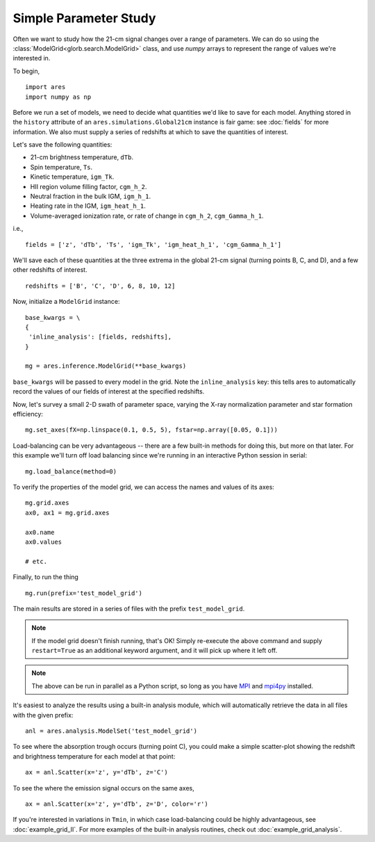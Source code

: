 Simple Parameter Study
======================
Often we want to study how the 21-cm signal changes over a range of parameters. 
We can do so using the :class:`ModelGrid<glorb.search.ModelGrid>` class, 
and use *numpy* arrays to represent the range of values we're interested in.

To begin,

:: 

    import ares
    import numpy as np
    
Before we run a set of models, we need to decide what quantities we'd like
to save for each model. Anything stored in the ``history`` attribute of an
``ares.simulations.Global21cm`` instance is fair game: see :doc:`fields` for
more information. We also must supply a series of redshifts
at which to save the quantities of interest.

Let's save the following quantities:

* 21-cm brightness temperature, ``dTb``.
* Spin temperature, ``Ts``.
* Kinetic temperature, ``igm_Tk``.
* HII region volume filling factor, ``cgm_h_2``.
* Neutral fraction in the bulk IGM, ``igm_h_1``.
* Heating rate in the IGM, ``igm_heat_h_1``.
* Volume-averaged ionization rate, or rate of change in ``cgm_h_2``, ``cgm_Gamma_h_1``.

i.e., ::

    fields = ['z', 'dTb', 'Ts', 'igm_Tk', 'igm_heat_h_1', 'cgm_Gamma_h_1']

We'll save each of these quantities at the three extrema in the global 21-cm
signal (turning points B, C, and D), and a few other redshifts of interest.
    
::
    
    redshifts = ['B', 'C', 'D', 6, 8, 10, 12]
        
Now, initialize a ``ModelGrid`` instance: 

::

    base_kwargs = \
    {
     'inline_analysis': [fields, redshifts], 
    }

    mg = ares.inference.ModelGrid(**base_kwargs)
    
``base_kwargs`` will be passed to every model in the grid. Note the ``inline_analysis``
key: this tells ares to automatically record the values of our fields of interest
at the specified redshifts.    
    
Now, let's survey a small 2-D swath of parameter space, varying the X-ray 
normalization parameter and star formation efficiency:

::
    
    mg.set_axes(fX=np.linspace(0.1, 0.5, 5), fstar=np.array([0.05, 0.1]))
    
Load-balancing can be very advantageous -- there are a few built-in methods for doing this, 
but more on that later. For this example we'll turn off load balancing since 
we're running in an interactive Python session in serial:
    
::

    mg.load_balance(method=0)
    
To verify the properties of the model grid, we can access the names and values
of its axes:

::

    mg.grid.axes
    ax0, ax1 = mg.grid.axes
    
    ax0.name
    ax0.values
    
    # etc.
    
Finally, to run the thing

::

    mg.run(prefix='test_model_grid')

The main results are stored in a series of files with the prefix ``test_model_grid``.

.. note :: If the model grid doesn't finish running, that's OK! Simply re-execute the above command and supply ``restart=True`` as an additional keyword argument, and it will pick up where it left off.

.. note :: The above can be run in parallel as a Python script, so long as you have `MPI <http://www.open-mpi.org/>`_ and `mpi4py <http://mpi4py.scipy.org>`_ installed.

It's easiest to analyze the results using a built-in analysis module, which 
will automatically retrieve the data in all files with the given prefix:
    
::
    
    anl = ares.analysis.ModelSet('test_model_grid')

To see where the absorption trough occurs (turning point C), you could make a simple scatter-plot
showing the redshift and brightness temperature for each model at that point:

::
    
    ax = anl.Scatter(x='z', y='dTb', z='C')

To see the where the emission signal occurs on the same axes, 

::

    ax = anl.Scatter(x='z', y='dTb', z='D', color='r')
    
If you're interested in variations in ``Tmin``, in which case load-balancing
could be highly advantageous, see :doc:`example_grid_II`. For more examples
of the built-in analysis routines, check out :doc:`example_grid_analysis`.


    